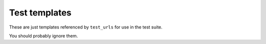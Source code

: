 Test templates
==============

These are just templates referenced by ``test_urls`` for use in the test suite.

You should probably ignore them.
